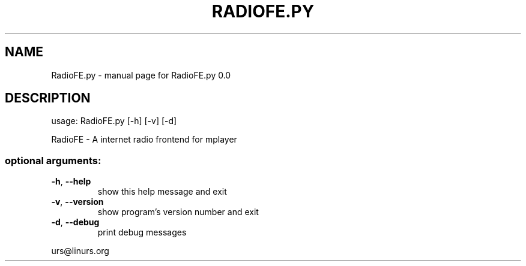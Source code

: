 .\" DO NOT MODIFY THIS FILE!  It was generated by help2man 1.47.16.
.TH RADIOFE.PY "1" "October 2020" "RadioFE.py 0.0" "User Commands"
.SH NAME
RadioFE.py \- manual page for RadioFE.py 0.0
.SH DESCRIPTION
usage: RadioFE.py [\-h] [\-v] [\-d]
.PP
RadioFE \- A internet radio frontend for mplayer
.SS "optional arguments:"
.TP
\fB\-h\fR, \fB\-\-help\fR
show this help message and exit
.TP
\fB\-v\fR, \fB\-\-version\fR
show program's version number and exit
.TP
\fB\-d\fR, \fB\-\-debug\fR
print debug messages
.PP
urs@linurs.org
